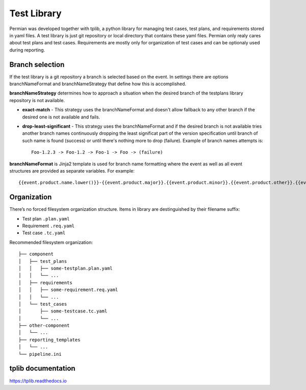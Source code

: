 .. _usage library:


============
Test Library
============
Permian was developed together with tplib, a python library for managing test cases,
test plans, and requirements stored in yaml files. A test library is just git
repository or local directory that contains these yaml files.
Permian only realy cares about test plans and test cases. Requirements are mostly
only for organization of test cases and can be optionaly used during reporting.


Branch selection
^^^^^^^^^^^^^^^^
If the test library is a git repository a branch is selected based on the event.
In settings there are options branchNameFormat and branchNameStrategy that define
how this is accomplished.

**branchNameStrategy** determines how to approach a situation when the desired branch
of the testplans library repository is not available.

- **exact-match** - This strategy uses the branchNameFormat and doesn't allow fallback
  to any other branch if the desired one is not available and fails.
- **drop-least-significant** - This strategy uses the branchNameFormat and if the
  desired branch is not available tries another branch names continuously dropping
  the least significat part of the version specification until branch of such name
  is found (success) or until there's nothing more to drop (failure).
  Example of branch names attempts is::

    Foo-1.2.3 -> Foo-1.2 -> Foo-1 -> Foo -> (failure)

**branchNameFormat** is Jinja2 template is used for branch name formatting where the
event as well as all event structures are provided as separate variables. For
example:: 

    {{event.product.name.lower()}}-{{event.product.major}}.{{event.product.minor}}.{{event.product.other}}.{{event.product.flag}}

Organization
^^^^^^^^^^^^
There’s no forced filesystem organization structure. Items in library are
destinguished by their filename suffix:

- Test plan ``.plan.yaml``
- Requirement ``.req.yaml``
- Test case ``.tc.yaml``

Recommended filesystem organization::

    ├── component
    │   ├── test_plans
    │   │   ├── some-testplan.plan.yaml
    │   │   └── ...
    │   ├── requirements
    │   │   ├── some-requirement.req.yaml
    │   │   └── ...
    │   └── test_cases
    │       ├── some-testcase.tc.yaml
    │       └── ...
    ├── other-component
    │   └── ...
    ├── reporting_templates
    │   └── ...
    └── pipeline.ini

tplib documentation
^^^^^^^^^^^^^^^^^^^
https://tplib.readthedocs.io
